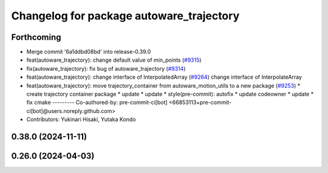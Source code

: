 ^^^^^^^^^^^^^^^^^^^^^^^^^^^^^^^^^^^^^^^^^
Changelog for package autoware_trajectory
^^^^^^^^^^^^^^^^^^^^^^^^^^^^^^^^^^^^^^^^^

Forthcoming
-----------
* Merge commit '6a1ddbd08bd' into release-0.39.0
* feat(autoware_trajectory): change default value of min_points (`#9315 <https://github.com/autowarefoundation/autoware.universe/issues/9315>`_)
* fix(autoware_trajectory): fix bug of autoware_trajectory (`#9314 <https://github.com/autowarefoundation/autoware.universe/issues/9314>`_)
* feat(autoware_trajectory): change interface of InterpolatedArray (`#9264 <https://github.com/autowarefoundation/autoware.universe/issues/9264>`_)
  change interface of InterpolateArray
* feat(autoware_trajectory): move trajectory_container from autoware_motion_utils to a new package (`#9253 <https://github.com/autowarefoundation/autoware.universe/issues/9253>`_)
  * create trajectory container package
  * update
  * update
  * style(pre-commit): autofix
  * update codeowner
  * update
  * fix cmake
  ---------
  Co-authored-by: pre-commit-ci[bot] <66853113+pre-commit-ci[bot]@users.noreply.github.com>
* Contributors: Yukinari Hisaki, Yutaka Kondo

0.38.0 (2024-11-11)
-------------------

0.26.0 (2024-04-03)
-------------------
